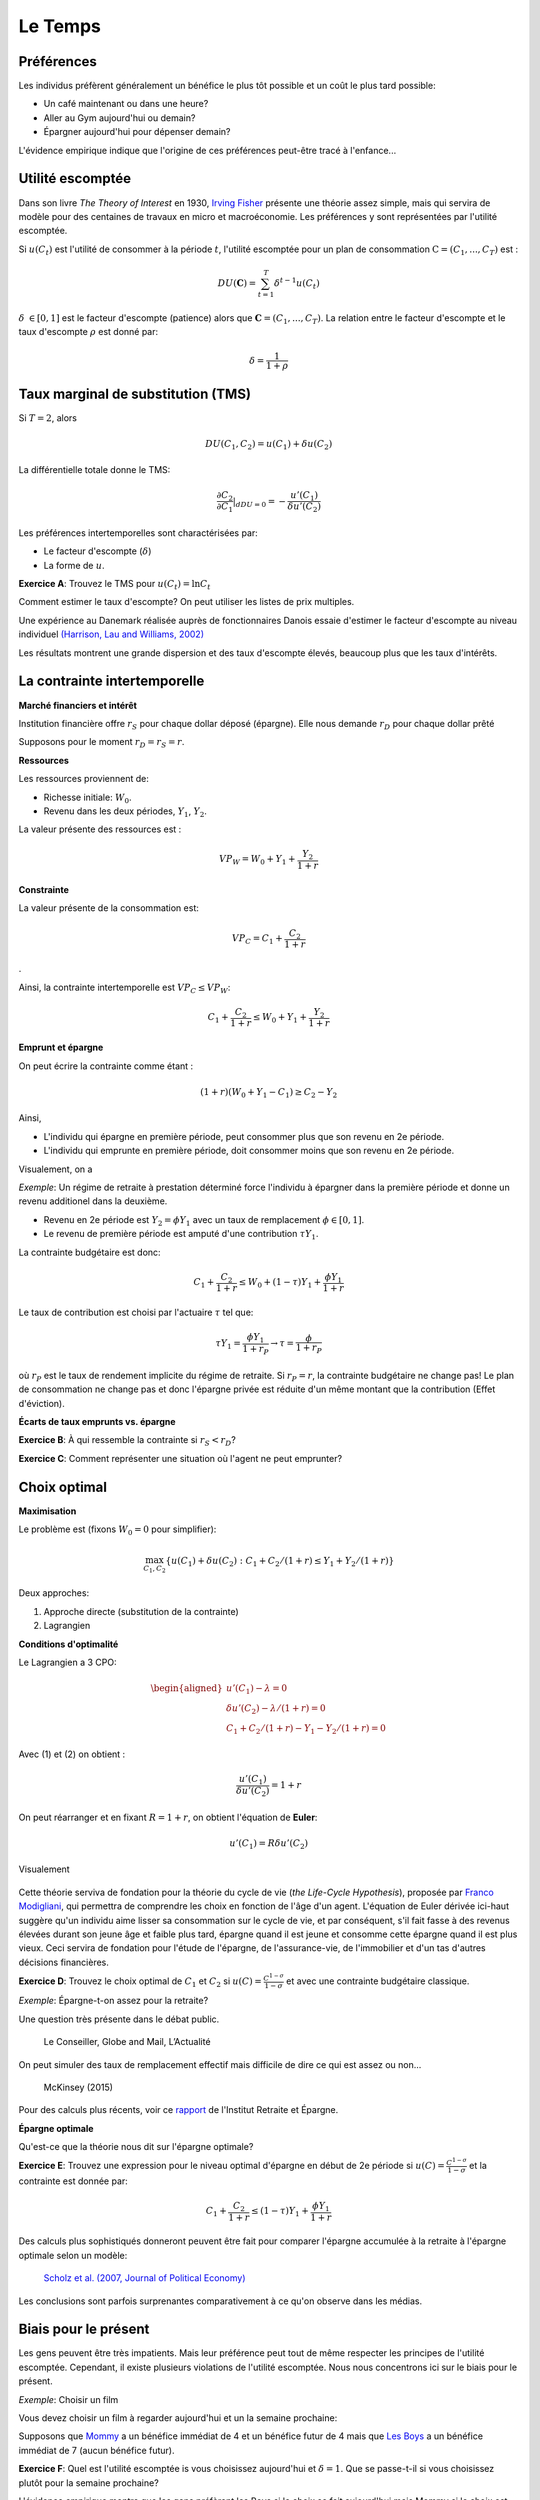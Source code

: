 Le Temps
--------

Préférences
+++++++++++

Les individus préfèrent généralement un bénéfice le plus tôt possible et un coût le plus tard possible:

-  Un café maintenant ou dans une heure?

-  Aller au Gym aujourd'hui ou demain?

-  Épargner aujourd'hui pour dépenser demain?

L'évidence empirique indique que l'origine de ces préférences peut-être tracé à l'enfance... 

.. raw:: html

    <div style="position: relative; padding-bottom: 50%; height: 0; overflow: hidden; max-width: 100%; height: auto;">
        <iframe src="https://www.youtube.com/embed/Yo4WF3cSd9Q" frameborder="0" allowfullscreen style="position: absolute; top: 0; left: 0; width: 50%; height: 50%;"></iframe>
    </div>

Utilité escomptée
+++++++++++++++++

Dans son livre *The Theory of Interest* en 1930, `Irving Fisher <https://fr.wikipedia.org/wiki/Irving_Fisher>`_ présente une théorie assez simple, mais qui servira de modèle pour des centaines de travaux en micro et macroéconomie. Les préférences y sont représentées par l'utilité escomptée. 

Si :math:`u(C_t)` est l'utilité de consommer à la période :math:`t`, l'utilité escomptée pour un plan de consommation :math:`\textbf{C} = (C_1,...,C_T)` est :

.. math:: DU(\mathbf{C}) = \sum_{t=1}^T \delta^{t-1} u(C_t)

:math:`\delta` :math:`\in [0,1]` est le facteur d'escompte (patience)
alors que :math:`\mathbf{C} = (C_1,...,C_T)`. La relation entre le facteur d'escompte et le taux d'escompte :math:`\rho` est donné par:

.. math:: \delta = \frac{1}{1+\rho}

Taux marginal de substitution (TMS)
+++++++++++++++++++++++++++++++++++

Si :math:`T=2`, alors

.. math:: DU(C_1,C_2) = u(C_1) +  \delta u(C_2)

La différentielle totale donne le TMS:

.. math:: \frac{\partial C_2}{\partial C_1}\rvert_{dDU=0} = -\frac{u'(C_1)}{\delta u'(C_2)}

Les préférences intertemporelles sont charactérisées par:

-  Le facteur d'escompte (:math:`\delta`)

-  La forme de :math:`u`.

**Exercice A**: Trouvez le TMS pour :math:`u(C_t) = \ln C_t`

.. raw:: html

    <div style="position: relative; padding-bottom: 50%; height: 0; overflow: hidden; max-width: 100%; height: auto;">
        <iframe src="https://www.youtube.com/embed/owx0w0dqjF4" frameborder="0" allowfullscreen style="position: absolute; top: 0; left: 0; width: 50%; height: 50%;"></iframe>
    </div>


Comment estimer le taux d'escompte? On peut utiliser les listes de prix multiples. 

Une expérience au Danemark réalisée auprès de fonctionnaires Danois essaie d'estimer le facteur d'escompte au niveau individuel `(Harrison, Lau and Williams, 2002) <https://www.aeaweb.org/articles?id=10.1257/000282802762024674>`_

|image_mpl|

Les résultats montrent une grande dispersion et des taux d'escompte élevés, beaucoup plus que les taux d'intérêts. 

|image_discount|

La contrainte intertemporelle
+++++++++++++++++++++++++++++

**Marché financiers et intérêt**

Institution financière offre :math:`r_S` pour chaque dollar déposé
(épargne). Elle nous demande :math:`r_D` pour chaque dollar prêté

Supposons pour le moment :math:`r_D = r_S = r`.

**Ressources**

Les ressources proviennent de:

-  Richesse initiale: :math:`W_0`.

-  Revenu dans les deux périodes, :math:`Y_1`, :math:`Y_2`.

La valeur présente des ressources est :

.. math:: VP_W = W_0 + Y_1 + \frac{Y_2}{1+r}

**Constrainte**

La valeur présente de la consommation est:

.. math:: VP_C = C_1 + \frac{C_2}{1+r}

.

Ainsi, la contrainte intertemporelle est :math:`VP_C \leq VP_W`:

.. math:: C_1 + \frac{C_2}{1+r} \leq W_0 + Y_1 + \frac{Y_2}{1+r}

**Emprunt et épargne**

On peut écrire la contrainte comme étant :

.. math:: (1+r)(W_0 + Y_1 - C_1) \ge  C_2 - Y_2

Ainsi,

-  L'individu qui épargne en première période, peut consommer plus que son revenu en 2e période. 
-  L'individu qui emprunte en première période, doit consommer moins que son revenu en 2e période. 

Visualement, on a

|image_budget|

*Exemple*: Un régime de retraite à prestation déterminé force l'individu à épargner dans la première période et donne un revenu additionel dans la deuxième.

-  Revenu en 2e période est :math:`Y_2 = \phi Y_1` avec un taux de remplacement
   :math:`\phi \in [0,1]`.

-  Le revenu de première période est amputé d'une contribution
   :math:`\tau Y_1`.

La contrainte budgétaire est donc:

.. math:: C_1 + \frac{C_2}{1+r} \leq W_0 + (1-\tau)Y_1 + \frac{\phi Y_1}{1+r}

Le taux de contribution est choisi par l'actuaire :math:`\tau` tel que:

.. math:: \tau Y_1 = \frac{\phi Y_1}{1+r_P} \to \tau = \frac{\phi}{1+r_P}

où :math:`r_P` est le taux de rendement implicite du régime de retraite. Si :math:`r_P = r`,
la contrainte budgétaire ne change pas! Le plan de consommation ne change pas et donc l'épargne privée est réduite d'un même montant que la contribution (Effet d'éviction). 

**Écarts de taux emprunts vs. épargne**

**Exercice B**: À qui ressemble la contrainte si :math:`r_S<r_D`?

**Exercice C**: Comment représenter une situation où l'agent ne peut emprunter?

.. raw:: html

    <div style="position: relative; padding-bottom: 50%; height: 0; overflow: hidden; max-width: 100%; height: auto;">
        <iframe src="https://www.youtube.com/embed/sub6hdZWQiE" frameborder="0" allowfullscreen style="position: absolute; top: 0; left: 0; width: 50%; height: 50%;"></iframe>
    </div>


Choix optimal
+++++++++++++

**Maximisation**

Le problème est (fixons :math:`W_0=0` pour simplifier): 

.. math:: \max_{C_1,C_2} \{ u(C_1) + \delta u(C_2) : C_1+C_2/(1+r) \leq Y_1 + Y_2/(1+r)\}

Deux approches:

#. Approche directe (substitution de la contrainte)

#. Lagrangien

**Conditions d'optimalité**

Le Lagrangien a 3 CPO:

.. math::

   \begin{aligned}
    u'(C_1) - \lambda = 0  \\
   \delta u'(C_2) - \lambda /(1+r) = 0  \\
   C_1+C_2/(1+r) - Y_1 - Y_2/(1+r) = 0  \end{aligned}

Avec (1) et (2) on obtient :

.. math:: \frac{u'(C_1)}{\delta u'(C_2)} = 1+r

On peut réarranger et en fixant :math:`R=1+r`, on obtient l'équation de **Euler**:

.. math:: u'(C_1) = R\delta u'(C_2)

Visualement

 |image_optimal|

Cette théorie serviva de fondation pour la théorie du cycle de vie (*the Life-Cycle Hypothesis*), proposée par `Franco Modigliani <https://en.wikipedia.org/wiki/Franco_Modigliani>`_, qui permettra de comprendre les choix en fonction de l'âge d'un agent. L'équation de Euler dérivée ici-haut suggère qu'un individu aime lisser sa consommation sur le cycle de vie, et par conséquent, s'il fait fasse à des revenus élevées durant son jeune âge et faible plus tard, épargne quand il est jeune et consomme cette épargne quand il est plus vieux. Ceci servira de fondation pour l'étude de l'épargne, de l'assurance-vie, de l'immobilier et d'un tas d'autres décisions financières. 

**Exercice D**: Trouvez le choix optimal de :math:`C_1` et
:math:`C_2` si :math:`u(C)=\frac{C^{1-\sigma}}{1-\sigma}` et avec une contrainte budgétaire classique. 

.. raw:: html

    <div style="position: relative; padding-bottom: 50%; height: 0; overflow: hidden; max-width: 100%; height: auto;">
        <iframe src="https://www.youtube.com/embed/L5GuC9FIfGA" frameborder="0" allowfullscreen style="position: absolute; top: 0; left: 0; width: 50%; height: 50%;"></iframe>
    </div>


*Exemple*: Épargne-t-on assez pour la retraite?

Une question très présente dans le débat public. 

.. figure:: /images/retraite.png
   :alt: Le Conseiller, Globe and Mail, L’Actualité

   Le Conseiller, Globe and Mail, L’Actualité

On peut simuler des taux de remplacement effectif mais difficile de dire ce qui est assez ou non...

.. figure:: /images/mckinsey.png
   :alt: McKinsey (2015)

   McKinsey (2015)

Pour des calculs plus récents, voir ce `rapport <https://ire.hec.ca/en/wp-content/uploads/sites/3/2020/06/cpr-report-2020-final.pdf>`_ de l'Institut Retraite et Épargne. 


**Épargne optimale** 

Qu'est-ce que la théorie nous dit sur l'épargne optimale?

**Exercice E**: Trouvez une expression pour le niveau optimal d'épargne en début de 2e période si :math:`u(C)=\frac{C^{1-\sigma}}{1-\sigma}` et la contrainte est donnée par:

.. math:: C_1 + \frac{C_2}{1+r} \leq (1-\tau)Y_1 + \frac{\phi Y_1}{1+r}

.. raw:: html

    <div style="position: relative; padding-bottom: 50%; height: 0; overflow: hidden; max-width: 100%; height: auto;">
        <iframe src="https://www.youtube.com/embed/s-as6pPdrTE" frameborder="0" allowfullscreen style="position: absolute; top: 0; left: 0; width: 50%; height: 50%;"></iframe>
    </div>

Des calculs plus sophistiqués donneront peuvent être fait pour comparer l'épargne accumulée à la retraite à l'épargne optimale selon un modèle: 

.. figure:: /images/savings.png
   :alt: Scholz et al. (2007, Journal of Political Economy)

   `Scholz et al. (2007, Journal of Political Economy) <https://www.journals.uchicago.edu/doi/10.1086/506335>`_

Les conclusions sont parfois surprenantes comparativement à ce qu'on observe dans les médias. 

Biais pour le présent
+++++++++++++++++++++

Les gens peuvent être très impatients. Mais leur préférence peut tout de même respecter les principes de l'utilité escomptée. Cependant, il existe plusieurs violations de l'utilité escomptée. Nous nous concentrons ici sur le biais pour le présent. 

*Exemple*: Choisir un film

Vous devez choisir un film à regarder aujourd'hui et un la semaine prochaine:


Supposons que `Mommy <https://www.youtube.com/watch?v=d7rtSqI0ZeA>`_  a un bénéfice immédiat de 4 et un bénéfice futur de 4 mais que `Les Boys <https://www.youtube.com/watch?v=OFl0fuIRl9A>`_ a un bénéfice immédiat de 7 (aucun bénéfice futur).

**Exercice F**: Quel est l'utilité escomptée is vous choisissez aujourd'hui et :math:`\delta=1`. Que se passe-t-il si vous choisissez plutôt pour la semaine prochaine?

.. raw:: html

    <div style="position: relative; padding-bottom: 50%; height: 0; overflow: hidden; max-width: 100%; height: auto;">
        <iframe src="https://www.youtube.com/embed/mykC_IdabOE" frameborder="0" allowfullscreen style="position: absolute; top: 0; left: 0; width: 50%; height: 50%;"></iframe>
    </div>


L'évidence empirique montre que les gens préfèrent les Boys si le choix se fait aujourd'hui mais Mommy si le choix est fait pour la semaine prochaine. L'utilité escomptée ne permet pas d'expliquer que le choix dépend de l'horizon. Cet exemple est un parmi d'autres d'incohérence intertemporelle.  

**Biais pour le présent**

Laibson (1997, QJE) propose une modification assez simple aux préférences escomptées, soit l'introduction d'une fonction d'escompte quasi-hyperboliques:

.. math:: QH(\mathbf{c}) = u(C_1) + \beta \sum_{t=2}^T \delta^{t-1} u(C_t)

Le paramètre :math:`\beta` agit comme paramètre de biais pour le présent (facteur d'escompte à court terme) alors que :math:`\delta` contrôle l'impatience à long-terme. Ces préférences dépendent maintenant de l'horizon...

**Exercice G**: Quel est le TMS entre les consommations :math:`C_1` et
:math:`C_2`? Et :math:`C_2` vs. :math:`C_3`? Comparer avec l'espérance d'ut

.. raw:: html

    <div style="position: relative; padding-bottom: 50%; height: 0; overflow: hidden; max-width: 100%; height: auto;">
        <iframe src="https://www.youtube.com/embed/WLyiWOGTd2A" frameborder="0" allowfullscreen style="position: absolute; top: 0; left: 0; width: 50%; height: 50%;"></iframe>
    </div>


En utilisant l'exemple des deux films, supposons maintenant :math:`\beta=0.5`.

**Exercice H**: Quel film choisissez-vous pour aujourd'hui et pour la semaine présente si vous avez des préférences quasi-hyperboliques? Et si le choix se fait la semaine prochaine?

Solution, voir vidéo Exercice F. 

Les préférence quasi-hyperboliques capturent bien ce pattern de choix. 

*Exemple*: Qui s'abonne au Gym?

Une passe d'une visite coûte 10$. Le coût par visite des gens qui s'abonne est beaucoup plus élevé que 10$. Pourquoi les gens achètent-ils un abonnement? Sont-ils naifs par rapport au fait qu'ils ont des préférences quasi-hyperboliques?

.. figure:: /images/Gym.png
   :alt: Della Vigna et Malmendier (2006)

   `Della Vigna et Malmendier (2006) <https://www.aeaweb.org/articles?id=10.1257/aer.96.3.694>`_

Il y a évidence que certains sous-estiment leur degré de biais pour le présent. Ils sont naif par rapport à leur problème de contrôle. 

Exemple: Comment aider les gens à épargner?

-  Épargner est similaire à aller au Gym: coûteux dans le court-terme, bénéfique à long-terme.

-  Pour aider les gens avec ces biais, on pourrait décider de changer l'option de défaut: opt-in vs. opt-out. Au lieu de devoir décider d'épargner (défaut = n'épargne pas), on peut par défaut forcer les gens à épargner et ils peuvent arrêter s'ils le veulent (défaut = épargne)...

-  Shea et Madrian (2001, QJE) montre que l'épargne, à court-terme pour les entreprises qui changent le défault, augmente. 

.. figure:: /images/shea.png
   :alt: Shea et Madrian (2001, QJE)

   `Shea et Madrian (2001, QJE) <https://academic.oup.com/qje/article-abstract/116/4/1149/1903159?redirectedFrom=fulltext>`_

Moins évident à long-terme...


**Engagement**

Les gens au prise avec un problème de la sorte, pourrait vouloir, rationellement, qu'on limite leur choix. Par exemple, en ne leur permettant pas de succomber à la temptation à court-terme *dans leur propre intérêt*. David Laibson de Harvard, et plusieurs autres, étudient des mécanismes de la sorte, appliquées à la santé et l'épargne par exemple. 

.. raw:: html

    <div style="position: relative; padding-bottom: 50%; height: 0; overflow: hidden; max-width: 100%; height: auto;">
        <iframe src="https://www.youtube.com/embed/a7Y6_2JLTrA" frameborder="0" allowfullscreen style="position: absolute; top: 0; left: 0; width: 50%; height: 50%;"></iframe>
    </div>


.. |image_mpl| image:: /images/mpl.png
.. |image_discount| image:: /images/Results.png
.. |image_budget| image:: /images/budget.png
.. |image_optimal| image:: /images/optimal.png